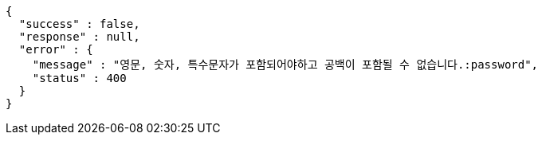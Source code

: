 [source,options="nowrap"]
----
{
  "success" : false,
  "response" : null,
  "error" : {
    "message" : "영문, 숫자, 특수문자가 포함되어야하고 공백이 포함될 수 없습니다.:password",
    "status" : 400
  }
}
----